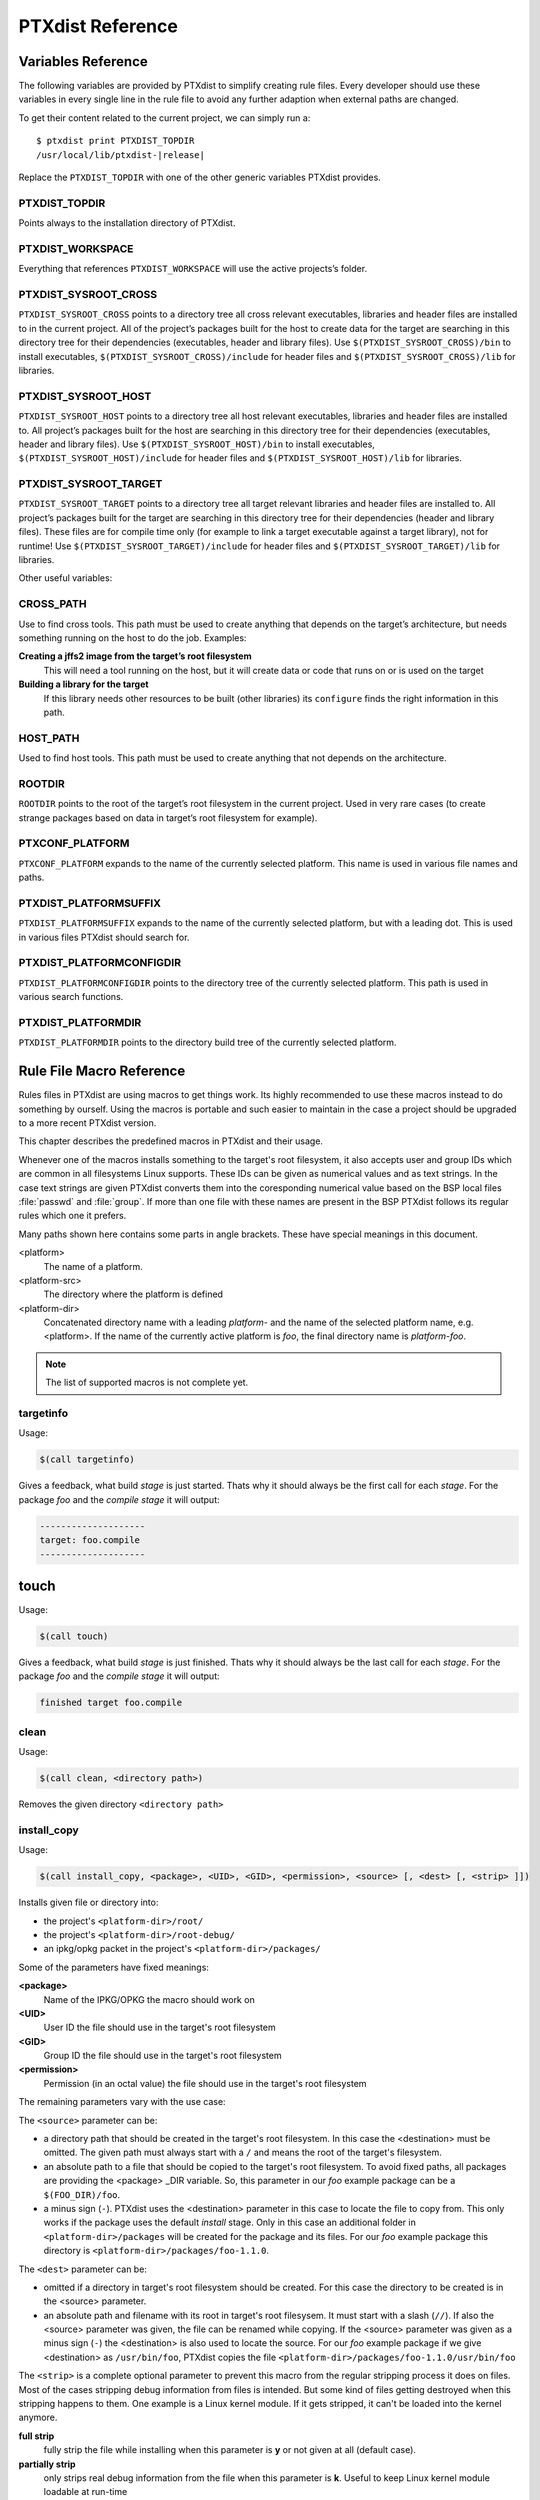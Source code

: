 PTXdist Reference
=================

Variables Reference
-------------------

The following variables are provided by PTXdist to simplify creating
rule files. Every developer should use these variables in every single
line in the rule file to avoid any further adaption when external paths
are changed.

To get their content related to the current project, we can simply run
a:

.. parsed-literal::

    $ ptxdist print PTXDIST_TOPDIR
    /usr/local/lib/ptxdist-\ |release|

Replace the ``PTXDIST_TOPDIR`` with one of the other generic variables
PTXdist provides.

PTXDIST_TOPDIR
~~~~~~~~~~~~~~~

Points always to the installation directory of PTXdist.

PTXDIST_WORKSPACE
~~~~~~~~~~~~~~~~~~

Everything that references ``PTXDIST_WORKSPACE`` will use the active
projects’s folder.

PTXDIST_SYSROOT_CROSS
~~~~~~~~~~~~~~~~~~~~~~~

``PTXDIST_SYSROOT_CROSS`` points to a directory tree all cross relevant
executables, libraries and header files are installed to in the current
project. All of the project’s packages built for the host to create data
for the target are searching in this directory tree for their
dependencies (executables, header and library files). Use
``$(PTXDIST_SYSROOT_CROSS)/bin`` to install executables,
``$(PTXDIST_SYSROOT_CROSS)/include`` for header files and
``$(PTXDIST_SYSROOT_CROSS)/lib`` for libraries.

PTXDIST_SYSROOT_HOST
~~~~~~~~~~~~~~~~~~~~~~

``PTXDIST_SYSROOT_HOST`` points to a directory tree all host relevant
executables, libraries and header files are installed to. All project’s
packages built for the host are searching in this directory tree for
their dependencies (executables, header and library files). Use
``$(PTXDIST_SYSROOT_HOST)/bin`` to install executables,
``$(PTXDIST_SYSROOT_HOST)/include`` for header files and
``$(PTXDIST_SYSROOT_HOST)/lib`` for libraries.

PTXDIST_SYSROOT_TARGET
~~~~~~~~~~~~~~~~~~~~~~~~

``PTXDIST_SYSROOT_TARGET`` points to a directory tree all target
relevant libraries and header files are installed to. All project’s
packages built for the target are searching in this directory tree for
their dependencies (header and library files). These files are for
compile time only (for example to link a target executable against a
target library), not for runtime! Use
``$(PTXDIST_SYSROOT_TARGET)/include`` for header files and
``$(PTXDIST_SYSROOT_TARGET)/lib`` for libraries.

Other useful variables:

CROSS_PATH
~~~~~~~~~~~

Use to find cross tools. This path must be used to create anything that
depends on the target’s architecture, but needs something running on the
host to do the job. Examples:

**Creating a jffs2 image from the target’s root filesystem**
    This will need a tool running on the host, but it will create data
    or code that runs on or is used on the target

**Building a library for the target**
    If this library needs other resources to be built (other libraries)
    its ``configure`` finds the right information in this path.

HOST_PATH
~~~~~~~~~~

Used to find host tools. This path must be used to create anything that
not depends on the architecture.

ROOTDIR
~~~~~~~

``ROOTDIR`` points to the root of the target’s root filesystem in the
current project. Used in very rare cases (to create strange packages
based on data in target’s root filesystem for example).

PTXCONF_PLATFORM
~~~~~~~~~~~~~~~~~

``PTXCONF_PLATFORM`` expands to the name of the currently selected
platform. This name is used in various file names and paths.

PTXDIST_PLATFORMSUFFIX
~~~~~~~~~~~~~~~~~~~~~~~

``PTXDIST_PLATFORMSUFFIX`` expands to the name of the currently selected
platform, but with a leading dot. This is used in various files PTXdist
should search for.

PTXDIST_PLATFORMCONFIGDIR
~~~~~~~~~~~~~~~~~~~~~~~~~~

``PTXDIST_PLATFORMCONFIGDIR`` points to the directory tree of the
currently selected platform. This path is used in various search
functions.

PTXDIST_PLATFORMDIR
~~~~~~~~~~~~~~~~~~~~

``PTXDIST_PLATFORMDIR`` points to the directory build tree of the
currently selected platform.

.. _reference_macros:

Rule File Macro Reference
-------------------------

Rules files in PTXdist are using macros to get things work. Its highly
recommended to use these macros instead to do something by ourself. Using the
macros is portable and such easier to maintain in the case a project should be
upgraded to a more recent PTXdist version.

This chapter describes the predefined macros in PTXdist and their usage.

Whenever one of the macros installs something to the target's root filesystem,
it also accepts user and group IDs which are common in all filesystems Linux
supports. These IDs can be given as numerical values and as text strings.
In the case text strings are given PTXdist converts them into the
coresponding numerical value based on the BSP local files :file:`passwd` and :file:`group`.
If more than one file with these names are present in the BSP PTXdist follows
its regular rules which one it prefers.

Many paths shown here contains some parts in angle brackets. These have
special meanings in this document.

<platform>
  The name of a platform.
<platform-src>
  The directory where the platform is defined
<platform-dir>
  Concatenated directory name with a leading *platform-* and the name of the
  selected platform name, e.g. <platform>. If the name of the currently active
  platform is *foo*, the final directory name is *platform-foo*.


.. note:: The list of supported macros is not complete yet.

targetinfo
~~~~~~~~~~

Usage:

.. code-block:: make

 $(call targetinfo)

Gives a feedback, what build *stage* is just started. Thats why it
should always be the first call for each *stage*. For the package
*foo* and the *compile stage* it will output:

.. code-block:: bash

 --------------------
 target: foo.compile
 --------------------

touch
------

Usage:

.. code-block:: make

 $(call touch)

Gives a feedback, what build *stage* is just finished. Thats why it
should always be the last call for each *stage*. For the package
*foo* and the *compile stage* it will output:

.. code-block:: bash

 finished target foo.compile

clean
~~~~~

Usage:

.. code-block:: make

 $(call clean, <directory path>)

Removes the given directory ``<directory path>``

install_copy
~~~~~~~~~~~~~

Usage:

.. code-block:: make

 $(call install_copy, <package>, <UID>, <GID>, <permission>, <source> [, <dest> [, <strip> ]])

Installs given file or directory into:

* the project's ``<platform-dir>/root/``
* the project's ``<platform-dir>/root-debug/``
* an ipkg/opkg packet in the project's ``<platform-dir>/packages/``

Some of the parameters have fixed meanings:

**<package>**
  Name of the IPKG/OPKG the macro should work on
**<UID>**
  User ID the file should use in the target's root filesystem
**<GID>**
  Group ID the file should use in the target's root filesystem
**<permission>**
  Permission (in an octal value) the file should use in the target's root filesystem

The remaining parameters vary with the use case:

The ``<source>`` parameter can be:

* a directory path that should be created in the target's root filesystem.
  In this case the <destination> must be omitted.
  The given path must always start with a ``/`` and means the root
  of the target's filesystem.
* an absolute path to a file that should be copied to the target's root
  filesystem. To avoid fixed paths, all packages are providing the
  <package> _DIR variable. So, this parameter in our
  *foo* example package can be a ``$(FOO_DIR)/foo``.
* a minus sign (``-``). PTXdist uses the <destination>
  parameter in this case to locate the file to copy from. This only works
  if the package uses the default *install* stage. Only in this
  case an additional folder in ``<platform-dir>/packages`` will
  be created for the package and its files. For our *foo* example
  package this directory is ``<platform-dir>/packages/foo-1.1.0``.

The ``<dest>`` parameter can be:

* omitted if a directory in target's root filesystem should be created.
  For this case the directory to be created is in the <source> parameter.
* an absolute path and filename with its root in target's root filesysem.
  It must start with a slash (``//``). If also the <source>
  parameter was given, the file can be renamed while copying.
  If the <source> parameter was given as a minus
  sign (``-``) the <destination> is also used to
  locate the source. For our *foo* example package if we give
  <destination> as ``/usr/bin/foo``, PTXdist
  copies the file ``<platform-dir>/packages/foo-1.1.0/usr/bin/foo``

The ``<strip>`` is a complete optional parameter to prevent
this macro from the regular stripping process it does on files. Most of the cases
stripping debug information from files is intended. But some kind of files getting
destroyed when this stripping happens to them. One example is a Linux kernel module.
If it gets stripped, it can't be loaded into the kernel anymore.

**full strip**
  fully strip the file while installing when this parameter is **y** or not
  given at all (default case).
**partially strip**
  only strips real debug information from the file when this parameter is
  **k**. Useful to keep Linux kernel module loadable at run-time
**no strip**
  preserve the file from being stripped when this parameter is one of the
  following: **0**, **n**, **no**, **N** or **NO**.

Due to the complexity of this macro, here are some usage examples:

Create a directory in the root filesystem:

.. code-block:: make

 $(call install_copy, foo, 0, 0, 0755, /home/user-foo)

Copy a file from the package build directory to the root filesystem:

.. code-block:: make

 $(call install_copy, foo, 0, 0, 0755, $(FOO_DIR)/foo, /usr/bin/foo)

Copy a file from the package build directory to the root filesystem and rename
it:

.. code-block:: make

 $(call install_copy, foo, 0, 0, 0755, $(FOO_DIR)/foo, /usr/bin/bar)

Copy a file from the package install directory to the root filesystem:

.. code-block:: make

 $(call install_copy, foo, 0, 0, 0755, -, /usr/bin/foo)

install_tree
~~~~~~~~~~~~

Usage:

.. code-block:: make

 $(call install_tree, <package>, <UID>, <GID>, <source dir>, <destination dir>)

Installs the whole directory tree with all files from the given directory into:

* the project's ``<platform-dir>/root/``
* the project's ``<platform-dir>/root-debug/``
* an ipkg packet in the project's ``<platform-dir>/packages/``

Some of the parameters have fixed meanings:

**<package>**
  Name of the IPKG/OPKG the macro should work on
**<UID>**
  User ID the directories and files should use in the target's root filesystem
  or ``-`` to keep the UID from the source tree
**<GID>**
  Group ID the directories and files should use in the target's root filesystem
  or ``-`` to keep the GID from the source tree
**<source dir>**
  This is the path to the tree of directories and files to be installed. It can
  be ``-`` to use the package directory of the current package instead
**<destination dir>**
  The basename of the to-be-installed tree in the root filesystem

Note: This installation macro

* uses the same permission flags in the destination dir as found
  in the source dir. This is valid for directories and regular files
* skips all directories with names like ``.svn``, ``.git``, ``.pc`` and
  ``CVS`` in the source directory

Examples:

Install the whole tree found in ``/home/jbe/foo`` to the root filesystem
at location ``/usr/share/bar``.

.. code-block:: make

 $(call install_tree, foo, 0, 0, /home/jbe/foo, /usr/share/bar)

Install all files from the tree found in the current package FOO to the root
filesystem at location ``/usr/share/bar``.

.. code-block:: make

 $(call install_tree, foo, 0, 0, -, /usr/share/bar)

If the current package is ``foo-1.0`` the base path for the directory tree
will be ``$(PKGDIR)/foo-1.0/usr/share/bar``.

install_alternative_tree
~~~~~~~~~~~~~~~~~~~~~~~~

Usage:

.. code-block:: make

 $(call install_alternative_tree, <package>, <UID>, <GID>, <destination dir>)

Installs the whole source directory tree with all files from the given directory into:

* the project's ``<platform-dir>/root/``
* the project's ``<platform-dir>/root-debug/``
* an ipkg packet in the project's ``<platform-dir>/packages/``

The ``<destination dir>`` is used like in the ``install_alternative`` to let
PTXdist search in the same directories and order for the given directory.

Some of the parameters have fixed meanings:

**<package>**
  Name of the IPKG/OPKG the macro should work on
**<UID>**
  User ID the directories and files should use in the target's root filesystem
  or ``-`` to keep the UID from the source
**<GID>**
  Group ID the directories and files should use in the target's root
  filesystem or ``-`` to keep the GID from the source
**<destination dir>**
  The basename of the to-be-installed tree in the root filesystem

.. note:: This installation macro

  * uses the same permission flags in the destination dir as found in the source
    dir. This is valid for directories and regular files
  * skips all directories with names like ``.svn``, ``.git``, ``.pc`` and ``CVS``
    in the source directory

Examples:

Install the whole tree found in project's ``projectroot/usr/share/bar``
to the root filesystem at location ``/usr/share/bar``.

.. code-block:: make

 $(call install_alternative_tree, foo, 0, 0, /usr/share/bar)

install_alternative
~~~~~~~~~~~~~~~~~~~

Usage:

.. code-block:: make

 $(call install_alternative, <package>, <UID>, <GID>, <permission>, <destination>)

Installs given files or directories into:

* the project's ``<platform-dir>/root/``
* the project's ``<platform-dir>/root-debug/``
* an ipkg/opkg packet in the project's ``<platform-dir>/packages/``

The base parameters and their meanings:

**<package>**
  Name of the IPKG/OPKG the macro should work on
**<UID>**
  User ID the file should use in the target's root filesystem
**<GID>**
  Group ID the file should use in the target's root filesystem
**<permission>**
  Permission (in an octal value) the file should use in the target's root filesystem

The parameter <destination> is meant as an absolute path
and filename in target's root filesystem. PTXdist searches for the source
of this file in:

* the local project
* in the used platform
* PTXdist's install path
* in the current package

As this search algorithm is complex, here an example for the file
``/etc/foo`` in package ``FOO``. PTXdist will search for this
file in the following order:

* project's directory ``projectroot.<platform>/etc/foo``
* project's directory ``projectroot/etc/foo.<platform>``
* platform's directory ``<platform-src>/projectroot/etc/foo``
* project's directory ``projectroot/etc/foo``
* ptxdist's directory ``generic/etc/foo``
* project's directory ``$(FOO_DIR)/etc/foo``

The generic rules are looking like the following:

* ``$(PTXDIST_WORKSPACE)/projectroot.$(PTXDIST_PLATFORMSUFFIX)/etc/foo``
* ``$(PTXDIST_WORKSPACE)/projectroot/etc/foo$(PTXDIST_PLATFORMSUFFIX)``
* ``$(PTXDIST_PLATFORMCONFIGDIR)/projectroot/etc/foo``
* ``$(PTXDIST_WORKSPACE)/projectroot/etc/foo``
* ``$(PTXDIST_TOPDIR)/generic/etc/foo``
* ``$(FOO_DIR)/etc/foo``

Note: You can get the current values for the listed variables above via running
PTXdist with the ``print`` parameter:

.. code-block:: bash

 $ ptxdist print PTXDIST_PLATFORMSUFFIX

install_link
~~~~~~~~~~~~

Usage:

.. code-block:: make

 $(call install_link, <package>, <point to>, <where>)

Installs a symbolic link into:

* the project's ``<platform-dir>/root/``
* the project's ``<platform-dir>/root-debug/``
* an ipkg/opkg packet in the project's ``<platform-dir>/packages/``

The parameters and their meanings:

**<package>**
  Name of the IPKG/OPKG the macro should work on
**<point to>**
  Path and name the link should point to. Note: This macro rejects absolute
  paths. If needed use relative paths instead.
**<where>**
  Path and name of the symbolic link.

A few usage examples.

Create a symbolic link as ``/usr/lib/libfoo.so`` pointing to
``libfoo.so.1.1.0`` in the same directory:

.. code-block:: make

 $(call install_link, foo, libfoo.so.1.1.0, /usr/lib/libfoo.so)

Create a symbolic link as ``/usr/bin/foo`` pointing to ``/bin/bar``:

.. code-block:: make

 $(call install_link, foo, ../../bin/bar, /usr/bin/foo)

install_archive
~~~~~~~~~~~~~~~

Usage:

.. code-block:: make

 $(call install_archive, <package>, <UID>, <GID>, <archive> , <base path>)

Installs archives content into:

* the project's ``<platform-dir>/root/``
* the project's ``<platform-dir>/root-debug/``
* an ipkg/opkg packet in the project's ``<platform-dir>/packages/``

All parameters have fixed meanings:

**<package>**
  Name of the IPKG/OPKG the macro should work on
**<UID>**
  User ID all files and directory of the archive should use in the target's
  root filesystem. A ``-`` uses the file's/directory's UID in the archive
**<GID>**
  Group ID the files and directories should use in the target's root filesystem.
  A ``-`` uses the file's/directory's GID in the archive
**<archive>**
  Name of the archive to be used in this call. The given path and filename is
  used as is
**<base path>**
  Base path component in the root filesystem the archive should be extracted
  to. Can be just ``/`` for root.

install_lib
~~~~~~~~~~~

Usage:

.. code-block:: make

 $(call install_lib, <package>, <UID>, <GID>, <permission>, <libname>)

Installs the shared library <libname> into the root filesystem.

* the project's ``<platform-dir>/root/``
* the project's ``<platform-dir>/root-debug/``
* an ipkg/opkg packet in the project's ``<platform-dir>/packages/``

The parameters and their meanings:

**<package>**
  Name of the IPKG/OPKG the macro should work on
**<UID>**
  User ID the file should use in the target's root filesystem
**<GID>**
  Group ID the directories and files should use in the target's root filesystem
**<permission>**
  Permission (as an octal value) the library should use in the target's root
  filesystem (mostly 0644)
**<libname>**
  Basename of the library without any extension and path

The ``install_lib`` macro searches for the library at the most
common directories ``/lib`` and ``/usr/lib``. And it searches always
in the package's corresponding directory in ``<platform-dir>/packages/``.
It also handles all required links to make the library work at runtime.

An example.

Lets assume the package 'foo-1.0.0' has installed the library ``libfoo`` into
its ``<platform-dir>/packages/foo-1.0.0`` at:

* the lib: ``<platform-dir>/packages/foo-1.0.0/usr/lib/libfoo1.so.0.0.0``
* first link: ``<platform-dir>/packages/foo-1.0.0/usr/lib/libfoo1.so.0``
* second link: ``<platform-dir>/packages/foo-1.0.0/usr/lib/libfoo1.so``

To install this library and its corresponding links, the following line does the job:

.. code-block:: make

 $(call install_lib, foo, 0, 0, 0644, libfoo1)

Note: The package's install stage must be 'DESTDIR' aware to be able to make
it install its content into the corresponding packages directory (in our example
``<platform-dir>/packages/foo-1.0.0/`` here).


.. _param_macros:

ptx/endis
~~~~~~~~~

To convert the state (set/unset) of a variable into an ``enable/disable``
string use the ``ptx/endis`` macro.
If the given <variable> is set this macro expands to
the string ``enable``, if unset to ``disable`` instead.

Usage:

.. code-block:: make

 --$(call ptx/endis, <variable>)-<parameter>

An example:

.. code-block:: make

 FOO_CONF_OPT += --$(call ptx/endis,FOO_VARIABLE)-something

Depending on the state of FOO_VARIABLE this line results into

.. code-block:: make

 FOO_CONF_OPT += --enable-something (if FOO_VARIABLE is set)
 FOO_CONF_OPT += --disable-something (if FOO_VARIABLE is unset)

Refer ``ptx/disen`` for the opposite string expansion.

ptx/disen
~~~~~~~~~

To convert the state (set/unset) of a variable into a ``disable/enable``
string use the ``ptx/disen`` macro.
If the given <variable> is set this macro expands to
the string ``disable``, if unset to ``enable`` instead.

Usage:

.. code-block:: make

 --$(call ptx/disen, <variable>)-<parameter>

An example:

.. code-block:: make

 FOO_CONF_OPT += --$(call ptx/disen,FOO_VARIABLE)-something

Depending on the state of FOO_VARIABLE this line results into

.. code-block:: make

 FOO_CONF_OPT += --disable-something (if FOO_VARIABLE is set)
 FOO_CONF_OPT += --enable-something (if FOO_VARIABLE is unset)

Refer ``ptx/endis`` for the opposite string expansion.

ptx/wwo
~~~~~~~

To convert the state (set/unset) of a variable into a ``with/without``
string use the ``ptx/wwo`` macro.
If the given <variable> is set this macro expands to
the string ``with``, if unset to ``without`` instead.

Usage:

.. code-block:: make

 --$(call ptx/wwo, <variable>)-<parameter>

An example:

.. code-block:: make

 FOO_CONF_OPT += --$(call ptx/wwo,FOO_VARIABLE)-something

Depending on the state of FOO_VARIABLE this line results into

.. code-block:: make

 FOO_CONF_OPT += --with-something (if FOO_VARIABLE is set)
 FOO_CONF_OPT += --without-something (if FOO_VARIABLE is unset)

ptx/ifdef
~~~~~~~~~

To convert the state (set/unset) of a variable into one of two strings use the
``ptx/ifdef`` macro.
If the given <variable> is set this macro expands to
the first given string, if unset to the second given string.

Usage:

.. code-block:: make

 --with-something=$(call ptx/ifdef, <variable>, <first-string>, <second-string)

An example:

.. code-block:: make

 FOO_CONF_OPT += --with-something=$(call ptx/ifdef,FOO_VARIABLE,/usr,none)

Depending on the state of FOO_VARIABLE this line results into

.. code-block:: make

 FOO_CONF_OPT += --with-something=/usr (if FOO_VARIABLE is set)
 FOO_CONF_OPT += --with-something=none (if FOO_VARIABLE is unset)

.. _rulefile:

Rule file layout
----------------

Each rule file provides PTXdist with the required steps to be done on a
per package base:

-  get

-  extract

-  prepare

-  compile

-  install

-  targetinstall

Default stage rules
~~~~~~~~~~~~~~~~~~~

As for most packages these steps can be done in a default way, PTXdist
provides generic rules for each package. If a package’s rule file does
not provide a specific stage rule, the default stage rule will be used
instead.

.. Important::
  Omitting one of the stage rules **does not mean** that PTXdist skips
  this stage!
  In this case the default stage rule is used instead.

get Stage Default Rule
^^^^^^^^^^^^^^^^^^^^^^

If the *get* stage is omitted, PTXdist runs instead:

.. code-block:: make

    $(STATEDIR)/@package@.get:
    		@$(call targetinfo)
    		@$(call touch)

Which means this step is skipped.

If the package is an archive that must be downloaded from the web, the
following rule must exist in this case:

.. code-block:: make

    $(@package@_SOURCE):
    		@$(call targetinfo)
		@$(call get, @package@)

extract Stage Default Rule
^^^^^^^^^^^^^^^^^^^^^^^^^^

If the *extract* stage is omitted, PTXdist runs instead:

.. code-block:: make

    $(STATEDIR)/@package@.extract:
    		@$(call targetinfo)
		@$(call clean, $(@package@_DIR))
		@$(call extract, @package@)
		@$(call patchin, @package@)
    		@$(call touch)

Which means a current existing directory of this package will be
removed, the archive gets freshly extracted again and (if corresponding
patches are found) patched.

prepare Stage Default Rule
^^^^^^^^^^^^^^^^^^^^^^^^^^

If the *prepare* stage is omitted, PTXdist runs a default stage rule
depending on some variable settings.

If the package’s rule file defines ``@package@_CONF_TOOL`` to ``NO``,
this stage is simply skipped.

All rules files shall create the ``@package@_CONF_ENV`` variable and
define it at least to ``$(CROSS_ENV)`` if the prepare stage is used.

If the package’s rule file defines ``@package@_CONF_TOOL`` to
``autoconf`` (``FOO_CONF_TOOL = autoconf`` for our *foo* example),
PTXdist treats this package as an autotoolized package and runs:

.. code-block:: make

    $(STATEDIR)/@package@.prepare:
    		@$(call targetinfo)
		@$(call clean, $(@package@_DIR)/config.cache)
		@cd $(@package@_DIR)/$(@package@_SUBDIR) && \
			$(@package@_PATH) $(@package@_CONF_ENV) \
			./configure $(@package@_CONF_OPT)
    		@$(call touch)

The ``@package@_CONF_OPT`` should at least be defined to
``$(CROSS_AUTOCONF_USR)`` or ``$(CROSS_AUTOCONF_ROOT)``.

If the package’s rule file defines ``@package@_CONF_TOOL`` to ``cmake``
(``FOO_CONF_TOOL = cmake`` for our *foo* example), PTXdist treats this
package as a *cmake* based package and runs:

.. code-block:: make

    $(STATEDIR)/@package@.prepare:
    		@$(call targetinfo)
		@cd $(@package@_DIR) && \
			$(@package@_PATH) $(@package@_CONF_ENV) \
			cmake $(@package@_CONF_OPT)
    		@$(call touch)

The ``@package@_CONF_OPT`` should at least be defined to
``$(CROSS_CMAKE_USR)`` or ``$(CROSS_CMAKE_ROOT)``.

If the package’s rule file defines ``@package@_CONF_TOOL`` to ``qmake``
(``FOO_CONF_TOOL = qmake`` for our *foo* example), PTXdist treats this
package as a *qmake* based package and runs:

.. code-block:: make

    $(STATEDIR)/@package@.prepare:
    		@$(call targetinfo)
		@cd $(@package@_DIR) && \
			$(@package@_PATH) $(@package@_CONF_ENV) \
			qmake $(@package@_CONF_OPT)
    		@$(call touch)

The ``@package@_CONF_OPT`` should at least be defined to
``$(CROSS_QMAKE_OPT)``.

compile Stage Default Rule
^^^^^^^^^^^^^^^^^^^^^^^^^^

If the *compile* stage is omitted, PTXdist runs instead:

.. code-block:: make

    $(STATEDIR)/@package@.compile:
    		@$(call targetinfo)
		@cd $(@package@_DIR) && \
			$(@package@_PATH) $(@package@_MAKE_ENV) \
			$(MAKE) $(@package@_MAKE_OPT) $(@package@_MAKE_PAR)
    		@$(call touch)

If the ``@package@_MAKE_ENV`` is not defined, it defaults to
``$(CROSS_ENV)``. If some additional variables should be added to the
``@package@_MAKE_ENV``, always begin with the ``$(CROSS_ENV)`` and then
add the additional variables.

If the ``@package@_MAKE_OPT`` is intended for additional parameters to
be forwarded to ``make`` or to overwrite some settings from the
``@package@_MAKE_ENV``. If not defined in the rule file it defaults to
an empty string.

Note: ``@package@_MAKE_PAR`` can be defined to ``YES`` or ``NO`` to
control if the package can be built in parallel.

install Stage Default Rule
^^^^^^^^^^^^^^^^^^^^^^^^^^

If the *install* stage is omitted, PTXdist runs instead:

.. code-block:: make

    $(STATEDIR)/@package@.install:
    		@$(call targetinfo)
		@cd $(@package@_DIR) && \
			$(@package@_PATH) $(@package@_MAKE_ENV) \
			$(MAKE) $(@package@_INSTALL_OPT)
    		@$(call touch)

Note: ``@package@_INSTALL_OPT`` is always defined to ``install`` if not
otherwise specified. This value can be replaced by a package’s rule file
definition.

targetinstall Stage Default Rule
^^^^^^^^^^^^^^^^^^^^^^^^^^^^^^^^

There is no default rule for a package’s *targetinstall* state. PTXdist
has no idea what is required on the target at run-time. This stage is up
to the developer only. Refer to section :ref:`reference_macros`
for further info on how to select files to be included in the target’s
root filesystem.

Skipping a Stage
~~~~~~~~~~~~~~~~

For the case that a specific stage should be skipped, an empty rule must
be provided:

.. code-block:: make

    $(STATEDIR)/@package@.<stage_to_skip>:
    		@$(call targetinfo)
    		@$(call touch)

Replace the <stage_to_skip> by ``get``, ``extract``, ``prepare``,
``compile``, ``install`` or ``targetinstall``.

PTXdist parameter reference
---------------------------

PTXdist is a command line tool, which is basicly called as:

.. code-block:: bash

    $  ptxdist <action [args]> [options]

Setup and Project Actions
~~~~~~~~~~~~~~~~~~~~~~~~~

``menu``
  this will start a menu front-end to control some of
  PTXdist’s features in a menu based convenient way. This menu handles the
  actions *menuconfig*, *platformconfig*, *kernel* config, *select*,
  *platform*, *boardsetup*, *setup*, *go* and *images*.

``select <config>``
  this action will select a user land
  configuration. This step is only required in projects, where no
  ``selected_ptxconfig`` file is present. The <config> argument must point
  to a valid user land configuration file. PTXdist provides this feature
  to enable the user to maintain more than one user land configuration in
  the same project.

``platform <config>``
  this action will select a platform
  configuration. This step is only required in projects, where no
  ``selected_platform`` file is present. The <config> argument must point
  to a valid platform configuration file. PTXdist provides this feature to
  enable the user to maintain more than one platform in one project.

``setup``
  PTXdist uses some global settings, independent from the
  project it is working on. These settings belong to users preferences or
  simply some network settings to permit PTXdist to download required
  packages.

``boardsetup``
  PTXdist based projects can provide information to
  setup and configure the target automatically. This action let the user
  setup the environment specific settings like the network IP address and
  so on.

``projects``
  if the generic projects coming in a separate archive
  are installed, this actions lists the projects a user can clone for its
  own work.

``clone <from> <to>``
  this action clones an existing project from
  the ``projects`` list into a new directory. The <from>argument must be a
  name gotten from ``ptxdist projects`` command, the <to>argument is the
  new project (and directory) name, created in the current directory.

``menuconfig``
  start the menu to configure the project’s root
  filesystem. This is in respect to user land only. Its the main menu to
  select applications and libraries, the root filesystem of the target
  should consist of.

``menuconfig platform``
  this action starts the menu to configure
  platform’s settings. As these are architecture and target specific
  settings it configures the toolchain, the kernel and a bootloader (but
  no user land components). Due to a project can support more than one
  platform, this will configure the currently selected platform. The short
  form for this action is ``platformconfig``.

``menuconfig kernel``
  start the menu to configure the platform’s
  kernel. As a project can support more than one platform, this will
  configure the currently selected platform. The short form for this
  action is ``kernelconfig``.

``menuconfig barebox``
  this action starts the configure menu for
  the selected bootloader. It depends on the platform settings which
  bootloader is enabled and to be used as an argument to the
  ``menuconfig`` action parameter. Due to a project can support more than
  one platform, this will configure the bootloader of the currently
  selected platform.

Build Actions
~~~~~~~~~~~~~

``go``
  this action will build all enabled packages in the current
  project configurations (platform and user land). It will also rebuild
  reconfigured packages if any or build additional packages if they where
  enabled meanwhile. If enables this step also builds the kernel and
  bootloader image.

``images``
  most of the time this is the last step to get the
  required files and/or images for the target. It creates filesystems or
  device images to be used in conjunction with the target’s filesystem
  media. The result can be found in the ``images/`` directory of the
  project or the platform directory.

Clean Actions
~~~~~~~~~~~~~

``clean``
  the ``clean`` action will remove all generated files
  while the last ``go`` run: all build, packages and root filesystem
  directories. Only the selected configuration files are left untouched.
  This is a way to start a fresh build cycle.

``clean root``
  this action will only clean the root filesystem
  directories. All the build directories are left untouched. Using this
  action will re-generate all ipkg/opkg archives from the already built
  packages and also the root filesystem directories in the next ``go``
  action. The ``clean root`` and ``go`` action is useful, if the
  *targetinstall* stage for all packages should run again.

``clean <package>``
  this action will only clean the dedicated
  <package>. It will remove its build directory and all installed files
  from the corresponding sysroot directory.

``distclean``
  the ``distclean`` action will remove all files that
  are not part of the main project. It removes all generated files and
  directories like the ``clean`` action and also the created links in any
  ``platform`` and/or ``select`` action.

